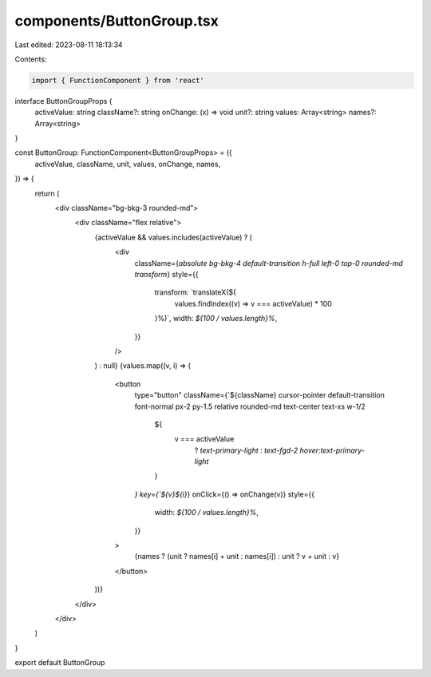 components/ButtonGroup.tsx
==========================

Last edited: 2023-08-11 18:13:34

Contents:

.. code-block:: tsx

    import { FunctionComponent } from 'react'

interface ButtonGroupProps {
  activeValue: string
  className?: string
  onChange: (x) => void
  unit?: string
  values: Array<string>
  names?: Array<string>
}

const ButtonGroup: FunctionComponent<ButtonGroupProps> = ({
  activeValue,
  className,
  unit,
  values,
  onChange,
  names,
}) => {
  return (
    <div className="bg-bkg-3 rounded-md">
      <div className="flex relative">
        {activeValue && values.includes(activeValue) ? (
          <div
            className={`absolute bg-bkg-4 default-transition h-full left-0 top-0 rounded-md transform`}
            style={{
              transform: `translateX(${
                values.findIndex((v) => v === activeValue) * 100
              }%)`,
              width: `${100 / values.length}%`,
            }}
          />
        ) : null}
        {values.map((v, i) => (
          <button
            type="button"
            className={`${className} cursor-pointer default-transition font-normal px-2 py-1.5 relative rounded-md text-center text-xs w-1/2
              ${
                v === activeValue
                  ? `text-primary-light`
                  : `text-fgd-2 hover:text-primary-light`
              }
            `}
            key={`${v}${i}`}
            onClick={() => onChange(v)}
            style={{
              width: `${100 / values.length}%`,
            }}
          >
            {names ? (unit ? names[i] + unit : names[i]) : unit ? v + unit : v}
          </button>
        ))}
      </div>
    </div>
  )
}

export default ButtonGroup


